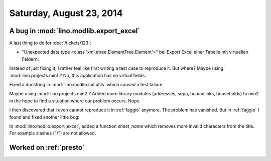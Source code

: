 =========================
Saturday, August 23, 2014
=========================

A bug in :mod:`lino.modlib.export_excel`
----------------------------------------


A last thing to do for :doc:`/tickets/123`:

- "Unexpected data type <class 'xml.etree.ElementTree.Element'>"
  bei Export Excel einer Tabelle mit virtuellen Feldern.


Instead of just fixing it, I rather feel like first writing a test
case to reproduce it.  But where?  Maybe using
:mod:`lino.projects.min1`? No, this application has no virtual fields.

Fixed a docstring in :mod:`lino.modlib.cal.utils` which caused a test
failure.

Maybe using :mod:`lino.projects.min2`?  Added more library modules
(addresses, sepa, humanlinks, households) to min2 in the hope to find
a situation where our problem occurs. Nope.

I then discovered that I even cannot reproduce it in :ref:`faggio`
anymore. The problem has vanished.  But in :ref:`faggio` I found and
fixed another little bug:

In :mod:`lino.modlib.export_excel`, added a function `sheet_name`
which removes more invalid characters from the title. For example
slashes ("/") are not allowed.


Worked on :ref:`presto`
------------------------
